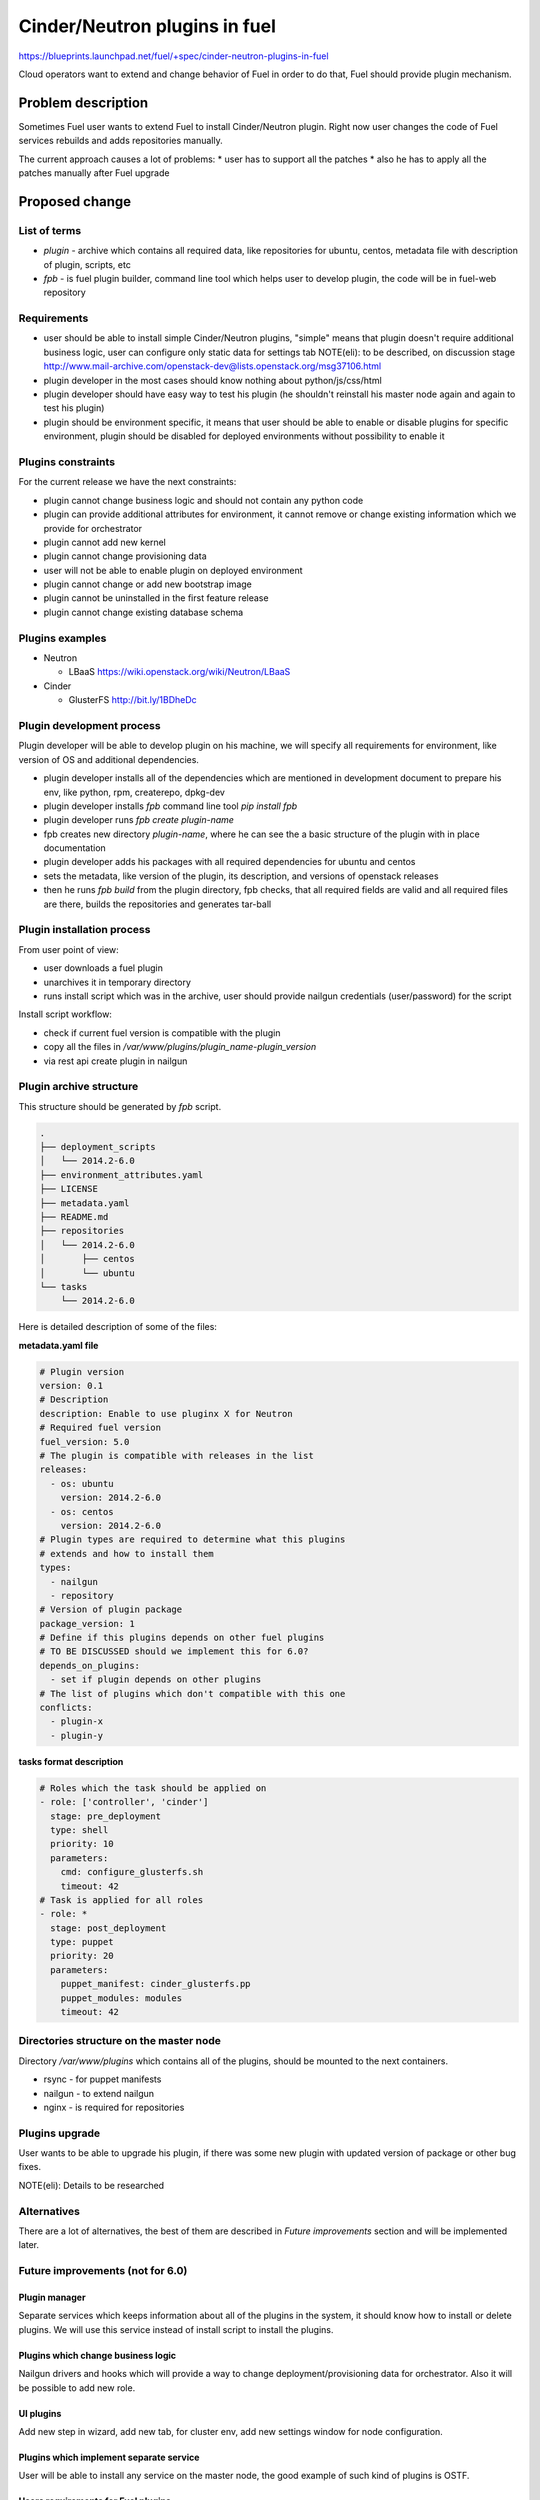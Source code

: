 ..
 This work is licensed under a Creative Commons Attribution 3.0 Unported
 License.

 http://creativecommons.org/licenses/by/3.0/legalcode

==========================================
Cinder/Neutron plugins in fuel
==========================================

https://blueprints.launchpad.net/fuel/+spec/cinder-neutron-plugins-in-fuel

Cloud operators want to extend and change behavior of Fuel in order to
do that, Fuel should provide plugin mechanism.

Problem description
===================

Sometimes Fuel user wants to extend Fuel to install Cinder/Neutron
plugin. Right now user changes the code of Fuel services rebuilds
and adds repositories manually.

The current approach causes a lot of problems:
* user has to support all the patches
* also he has to apply all the patches manually after Fuel upgrade

Proposed change
================

List of terms
-------------

* `plugin` - archive which contains all required data, like
  repositories for ubuntu, centos, metadata file with description
  of plugin, scripts, etc
* `fpb` - is fuel plugin builder, command line tool which helps user to
  develop plugin, the code will be in fuel-web repository

Requirements
------------

* user should be able to install simple Cinder/Neutron
  plugins, "simple" means that plugin doesn't require
  additional business logic, user can configure only
  static data for settings tab
  NOTE(eli): to be described, on discussion stage
  http://www.mail-archive.com/openstack-dev@lists.openstack.org/msg37106.html
* plugin developer in the most cases should know nothing
  about python/js/css/html
* plugin developer should have easy way to test his plugin
  (he shouldn't reinstall his master node again and again to
  test his plugin)
* plugin should be environment specific, it means that user
  should be able to enable or disable plugins for specific
  environment, plugin should be disabled for deployed environments
  without possibility to enable it

Plugins constraints
-------------------

For the current release we have the next constraints:

* plugin cannot change business logic and should not contain
  any python code
* plugin can provide additional attributes for environment, it cannot
  remove or change existing information which we provide for orchestrator
* plugin cannot add new kernel
* plugin cannot change provisioning data
* user will not be able to enable plugin on deployed environment
* plugin cannot change or add new bootstrap image
* plugin cannot be uninstalled in the first feature release
* plugin cannot change existing database schema


Plugins examples
----------------

* Neutron

  * LBaaS https://wiki.openstack.org/wiki/Neutron/LBaaS

* Cinder

  * GlusterFS http://bit.ly/1BDheDc

Plugin development process
--------------------------

Plugin developer will be able to develop plugin on his machine,
we will specify all requirements for environment, like version
of OS and additional dependencies.

* plugin developer installs all of the dependencies which are mentioned
  in development document to prepare his env, like python, rpm, createrepo,
  dpkg-dev
* plugin developer installs `fpb` command line tool
  `pip install fpb`
* plugin developer runs `fpb create plugin-name`
* fpb creates new directory `plugin-name`, where he can see
  the a basic structure of the plugin with in place documentation
* plugin developer adds his packages with all required dependencies
  for ubuntu and centos
* sets the metadata, like version of the plugin, its description,
  and versions of openstack releases
* then he runs `fpb build` from the plugin directory,
  fpb checks, that all required fields are valid and all
  required files are there, builds the repositories and generates
  tar-ball

Plugin installation process
---------------------------

From user point of view:

* user downloads a fuel plugin
* unarchives it in temporary directory
* runs install script which was in the archive, user should provide
  nailgun credentials (user/password) for the script

Install script workflow:

* check if current fuel version is compatible with the plugin
* copy all the files in `/var/www/plugins/plugin_name-plugin_version`
* via rest api create plugin in nailgun

Plugin archive structure
------------------------

This structure should be generated by `fpb` script.

.. code-block:: text

    .
    ├── deployment_scripts
    │   └── 2014.2-6.0
    ├── environment_attributes.yaml
    ├── LICENSE
    ├── metadata.yaml
    ├── README.md
    ├── repositories
    │   └── 2014.2-6.0
    │       ├── centos
    │       └── ubuntu
    └── tasks
        └── 2014.2-6.0

Here is detailed description of some of the files:

**metadata.yaml file**

.. code-block:: yaml

   # Plugin version
   version: 0.1
   # Description
   description: Enable to use pluginx X for Neutron
   # Required fuel version
   fuel_version: 5.0
   # The plugin is compatible with releases in the list
   releases:
     - os: ubuntu
       version: 2014.2-6.0
     - os: centos
       version: 2014.2-6.0
   # Plugin types are required to determine what this plugins
   # extends and how to install them
   types:
     - nailgun
     - repository
   # Version of plugin package
   package_version: 1
   # Define if this plugins depends on other fuel plugins
   # TO BE DISCUSSED should we implement this for 6.0?
   depends_on_plugins:
     - set if plugin depends on other plugins
   # The list of plugins which don't compatible with this one
   conflicts:
     - plugin-x
     - plugin-y

**tasks format description**

.. code-block:: yaml

   # Roles which the task should be applied on
   - role: ['controller', 'cinder']
     stage: pre_deployment
     type: shell
     priority: 10
     parameters:
       cmd: configure_glusterfs.sh
       timeout: 42
   # Task is applied for all roles
   - role: *
     stage: post_deployment
     type: puppet
     priority: 20
     parameters:
       puppet_manifest: cinder_glusterfs.pp
       puppet_modules: modules
       timeout: 42

Directories structure on the master node
----------------------------------------

Directory `/var/www/plugins` which contains all
of the plugins, should be mounted to the next containers.

* rsync - for puppet manifests
* nailgun - to extend nailgun
* nginx - is required for repositories

Plugins upgrade
---------------

User wants to be able to upgrade his plugin, if there was some new
plugin with updated version of package or other bug fixes.

NOTE(eli): Details to be researched

Alternatives
------------

There are a lot of alternatives, the best of them are described
in `Future improvements` section and will be implemented later.

Future improvements (not for 6.0)
---------------------------------

Plugin manager
^^^^^^^^^^^^^^

Separate services which keeps information about all of the plugins
in the system, it should know how to install or delete plugins.
We will use this service instead of install script to install the
plugins.

Plugins which change business logic
^^^^^^^^^^^^^^^^^^^^^^^^^^^^^^^^^^^

Nailgun drivers and hooks which will provide a way to change
deployment/provisioning data for orchestrator.
Also it will be possible to add new role.

UI plugins
^^^^^^^^^^

Add new step in wizard, add new tab, for cluster env, add new settings
window for node configuration.

Plugins which implement separate service
^^^^^^^^^^^^^^^^^^^^^^^^^^^^^^^^^^^^^^^^^

User will be able to install any service on the master node,
the good example of such kind of plugins is OSTF.

Users requirements for Fuel plugins
^^^^^^^^^^^^^^^^^^^^^^^^^^^^^^^^^^^

General use cases:

* ability to execute custom puppet code during deployment state
  (ideally on any stage not only as a post deployment step)
* ability to execute custom python code in Nailgun

  * Define custom roles and node priorities
  * Provisioning serialization
  * Deployment serialization
  * Post deployment orchestration

* ability to execute custom java script code
* ability to modify UI
* ability to add custom deb/rpm packages
* ability to change and extend node specific parameters

More specific use cases:

* Swift standalone installation: custom roles, priorities, UI changes
* Add neutron plugin: custom puppet modules, UI changes
* Custom monitoring schema: UI, priorities, puppet
* Custom Cinder driver: UI, puppet
* Cinder multibackend: UI, puppet
* Add package that require reboot: provisioning customization

Data model impact
-----------------

There will be new model in nailgun, `Plugins` with many to many
relation to `Cluster` model.
Model for many to many relation `ClustersPlugins` will be used in
order to disable or enable plugin for specific environment.

**Plugins**

* `id` - unique identificator
* `name` - plugin name
* `version` - plugin version
* `description` - plugin description
* `fuel_version` - fuel version
* `openstack_releases` - is a list of strings with releases

**ClustersPlugins**

* `id` - record id
* `plugins.id` - plugin id
* `clusters.id` - cluster id

REST API impact
---------------

**GET /api/v2/plugins/**
Returns the list of plugins

.. code-block:: json

    [
        {
            "id": 1,
            "name": "plugin_name",
            "version": "1.0",
            "description": "Enable to add X plugin to Neutron",
            "fuel_version": "6.0",
            "package_version": 1,
            "releases": [
                {
                    "os": "ubuntu",
                    "version": "2014.2-6.0"
                },
                {
                    "os": "centos",
                    "version": "2014.2-6.0"
                }
            ]
        }
    ]

**POST /api/v2/plugins/**


.. code-block:: json

    {
        "id": 1,
        "name": "plugin_name",
        "version": "1.0",
        "description": "Enable to add X plugin to Neutron",
        "fuel_version": "6.0",
        "releases": [
            {
                "os": "ubuntu",
                "version": "2014.2-6.0"
            },
            {
                "os": "centos",
                "version": "2014.2-6.0"
            }
        ]
    }


**GET /api/v2/plugins/1/**
Get the information about specific plugin, where 1 is id of the plugin

.. code-block:: json

    {
        "id": 1,
        "name": "plugin_name",
        "version": "1.0",
        "description": "Enable to add X plugin to Neutron",
        "fuel_version": "6.0",
        "releases": [
            {
                "os": "ubuntu",
                "version": "2014.2-6.0"
            },
            {
                "os": "centos",
                "version": "2014.2-6.0"
            }
        ]
    }

**PATCH /api/v2/plugins/1/**
Update specified attributes for plugin
Accepts the same format as response from `GET` request.

**PUT /api/v2/plugins/1/**
Update all of the attributes
Accepts the same format as response from `GET` request.

**Add new attribute for cluster handlers**
**GET/PUT /api/v2/clusters/ or /api/v2/clusters/1/**

.. code-block:: json

   {
       "plugins": [1,2,3]
   }

Orchestration (astute) RPC format
---------------------------------

As it was described above, user specifies the structure like this

.. code-block:: yaml

   - role: ['controller', 'cinder']
     stage: pre_deployment
     type: shell
     priority: 10
     parameters:
       cmd: configure_glusterfs.sh
       timeout: 42
   - role: *
     stage: post_deployment
     type: puppet
     priority: 20
     parameters:
       puppet_manifest: cinder_glusterfs.pp
       puppet_modules: modules
       timeout: 42

Then nailgun configures this data in the next format

.. code-block:: yaml

      # This stages should be run after astute yaml for role
      # and repositories are on the slaves
      pre_deployment:
        # Add new repo
        - # This task will be autogenerated by nailgun
          type: upload_file
          uids: [1, 2, 3]
          priority: 0
          parameters:
            path: /etc/apt/sources.list.d/plugin_name-1.0
            data: the file data
        - # This task will be autogenerated by nailgun
          type: sync
          uids: [1, 2, 3]
          priority: 1
          parameters:
            src: rsync:///var/www/nailgun/plugins/plugin_name-1.0/scripts
            dst: /etc/fuel/plugins/plugin_name-1.0/scripts
        - type: shell
          uids: [1, 2, 3]
          priority: 10
          parameters:
            cmd: configure_glusterfs.sh
            timeout: 42
            # This parameter should be autogenerated by nailgun
            cwd: /etc/fuel/plugins/plugin_name-1.0
      post_deployment:
        - type: puppet
          uids: [1, 2, 3, 4, 5, 6]
          priority: 20
          parameters:
            puppet_manifest: cinder_glusterfs.pp
            puppet_modules: modules
            timeout: 42
            # This parameter should be autogenerated by nailgun
            cwd: /etc/fuel/plugins/plugin_name-1.0
      deployment_info:
        # Here is deployment information in the same format
        # as it is now

Hooks in nailgun
^^^^^^^^^^^^^^^^

Nailgun should provide the next hooks, where we will be able to change
the default data:

* cluster attributes
* we should be able to add repository with plugin's packages
* nailgun should extend default deployment/patching tasks with tasks
  for pre and post deployment hooks, where should be specified paths
  to scripts directory on the master node

Upgrade impact
--------------

Current release
^^^^^^^^^^^^^^^

Because we don't have any python code in our plugins, plugin will depend on
openstack release, we don't delete releases, as result it's not necessary
to check if plugin is compatible with the current version of fuel.
Also plugin is stored on shared volume which we mount to nailgun container.

Future releases
^^^^^^^^^^^^^^^

When we get plugins with python code, in upgrade script we will have to
check if plugins are compatible with the new version of fuel, if they
aren't compatible, upgrade script should show the message with the list
of incompatible plugins and it should fail the upgrade.
If user wants to perform upgrade, he should provide the directory with
new plugins, which will be updated during the upgrade, or user should
delete plugins which he doesn't use.

Security impact
---------------

This feature has a huge security impact because the user will be able
to execute any command on slave nodes.
Security is included in acceptance criteria of plugins certification,
see `Plugins certification` section.

Notifications impact
--------------------

Installation script will create notification after plugin is installed.

Other end user impact
---------------------

User should be able to disable or enable plugin for specific environment.

Performance Impact
------------------

**Deployment**

* there will not by any impacts if user doesn't have enabled plugins
* if user has enabled plugins for environment, there will be performance
  impact, the time of deployment will be increased, the increasing time
  depends on the way how plugin is written

**Nailgun**

* we assume that there will not be any notable performance impact, in hooks
  we will have to enable merging of custom attributes in case if plugin is
  enabled for environment, the list of the plugins can be gotten within a
  single database query

Also performance is added as acceptance criteria for core plugins,
see `Plugins certification` section.

Other deployer impact
---------------------

Plugin developer will be able to execute pre/post deployment hooks for
the environment.

Changes which are required in astute:

* add several repositories (should be ready, testing is required)
* add posibility to rsync specific directories from master to slave
* add hooks execution before and after puppet run

Plugins certification
---------------------

NOTE(eli): plugin certification is to be discussed topic

Items which should be reviewed during plugin certification:

* Security review
* Performance review
* Compatibility with other plugins in core
* Plugins upgrade
* Check that plugin works fine in case of openstack patching

After plugin is certified user should be able to add plugin in our
plugins repository.

Cerified plugin code repository
^^^^^^^^^^^^^^^^^^^^^^^^^^^^^^^

User should not follow fuel's workflow in development, as result they
can have their own repositories with code

Cerified plugin repository
^^^^^^^^^^^^^^^^^^^^^^^^^^

We should provide repository with built plugins where user will be able to
download plugin.

Core plugins
------------

Core plugin is a plugin which is developed and supported by fuel team.
They can or cannot be included in an iso. Build system should has
config with a list of buildin plugins.

Fuel CI
^^^^^^^

NOTE(eli): to be discussed with devops and QA team

The main idea is, plugin developer should be able to test his plugins
with our infrastructure.

Developer impact
----------------

Features design impacts:

* any new feature should be considered to be a plugin
* features should be designed to be extendable

Development impacts:

* we should try not to break compatibility with plugins, it should be
  very easy for plugins developer to make migration from previous
  version of Fuel to new one

Implementation
==============

Assignee(s)
-----------

Primary assignee:

* eli@mirantis.com - developer, feature lead
* nmarkov@mirantis.com - python developer

Other contributors:

* sbogatkin@mirantis.com - deployment engineer
* vsharshov@mirantis.com - orchestrator developer
* aurlapova@mirantis.com, tleontovich@mirantis.com - QA engineers
* ishishkin@mirantis.com - devops engineer (plugins distribution)

Work Items
----------

* Plugin creation tools - creates plugin skeleton, builds the plugin,
  also it should provide installation script

* Nailgun - should provide ability to enable/disable plugins
  for specific environments, also it should read plugin's attributes
  and merge them on the fly

* Nailgun/Orchestrator - nailgun should provide post/pre deploy tasks
  for orchestrator, orchestrator should provide post/pre deploy hooks

* UI - ability to enable/disable plugin for specific environment

* Fuel CLI - list/enable/disable/configure plugins for environment

Dependencies
============

Nailgun dependencies which should be added within implementation
of Ceph plugin:

* SQLAlchemy==0.9.4
* stevedore==0.15

Testing
=======

There will be several core plugins, which QA team will be able
to install and test.

For neutron it will be LBaaS plugin, for Cinder it will be GlusterFS driver.

Also it will be required to have infrastructure, where plugin developer
will be able to test his plugins. He should have ability to specify plugin
url and the set of plugins, which he would like to run tests with.

Also we can have core plugins, which should be included in our testing cycle,
it means that we should run system tests with plugins, and also run plugins
specific tests.

Documentation Impact
====================

* how to create a plugin
* how to test a plugin
* how to debug a plugin
* how to add a plugin in core repository and how to perform testing
* documentation for plugin user, where will be the information where to take
  a plugin
* how to install a plugin

References
==========

* Nailgun, Ceph as a plugin - https://review.openstack.org/#/c/123840/
* Fuel design summit 2014 -
  https://etherpad.openstack.org/p/fuel-meetup-2014-pluggable-architecture
* User customization requests -
  https://etherpad.openstack.org/p/fuel-plugins-cloud-operators-feedback
* Users complaints about fuel customization - http://bit.ly/1rz4X2B
* Neutron plugins - https://wiki.openstack.org/wiki/Neutron#Plugins
* Cinder plugins - https://wiki.openstack.org/wiki/CinderSupportMatrix
* Plugins certification meeting -
  https://etherpad.openstack.org/p/cinder-neutron-plugins-certification

